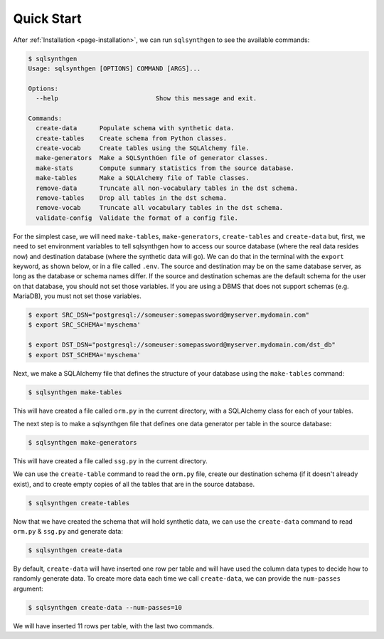 .. _page-quickstart:

Quick Start
===========

After :ref:`Installation <page-installation>`, we can run ``sqlsynthgen`` to see the available commands:

.. code-block:: console

   $ sqlsynthgen
   Usage: sqlsynthgen [OPTIONS] COMMAND [ARGS]...

   Options:
     --help                          Show this message and exit.

   Commands:
     create-data      Populate schema with synthetic data.
     create-tables    Create schema from Python classes.
     create-vocab     Create tables using the SQLAlchemy file.
     make-generators  Make a SQLSynthGen file of generator classes.
     make-stats       Compute summary statistics from the source database.
     make-tables      Make a SQLAlchemy file of Table classes.
     remove-data      Truncate all non-vocabulary tables in the dst schema.
     remove-tables    Drop all tables in the dst schema.
     remove-vocab     Truncate all vocabulary tables in the dst schema.
     validate-config  Validate the format of a config file.

For the simplest case, we will need ``make-tables``, ``make-generators``, ``create-tables`` and ``create-data`` but, first,
we need to set environment variables to tell sqlsynthgen how to access our source database (where the real data resides now) and destination database (where the synthetic data will go).
We can do that in the terminal with the ``export`` keyword, as shown below, or in a file called ``.env``.
The source and destination may be on the same database server, as long as the database or schema names differ.
If the source and destination schemas are the default schema for the user on that database, you should not set those variables.
If you are using a DBMS that does not support schemas (e.g. MariaDB), you must not set those variables.

.. code-block:: console

   $ export SRC_DSN="postgresql://someuser:somepassword@myserver.mydomain.com"
   $ export SRC_SCHEMA='myschema'

   $ export DST_DSN="postgresql://someuser:somepassword@myserver.mydomain.com/dst_db"
   $ export DST_SCHEMA='myschema'

Next, we make a SQLAlchemy file that defines the structure of your database using the ``make-tables`` command:

.. code-block:: console

   $ sqlsynthgen make-tables

This will have created a file called ``orm.py`` in the current directory, with a SQLAlchemy class for each of your tables.

The next step is to make a sqlsynthgen file that defines one data generator per table in the source database:

.. code-block:: console

   $ sqlsynthgen make-generators

This will have created a file called ``ssg.py`` in the current directory.

We can use the ``create-table`` command to read the ``orm.py`` file, create our destination schema (if it doesn't already exist), and to create empty copies of all the tables that are in the source database.

.. code-block:: console

   $ sqlsynthgen create-tables

Now that we have created the schema that will hold synthetic data, we can use the ``create-data`` command to read ``orm.py`` & ``ssg.py`` and generate data:

.. code-block:: console

   $ sqlsynthgen create-data

By default, ``create-data`` will have inserted one row per table and will have used the column data types to decide how to randomly generate data.
To create more data each time we call ``create-data``, we can provide the ``num-passes`` argument:

.. code-block:: console

   $ sqlsynthgen create-data --num-passes=10

We will have inserted 11 rows per table, with the last two commands.
